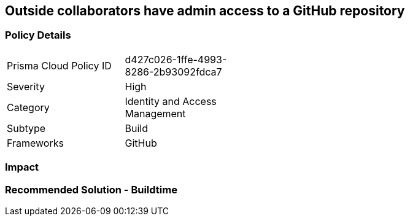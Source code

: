 == Outside collaborators have admin access to a GitHub repository

=== Policy Details 

[width=45%]
[cols="1,1"]
|=== 

|Prisma Cloud Policy ID
|d427c026-1ffe-4993-8286-2b93092fdca7

|Severity
|High
// add severity level

|Category
|Identity and Access Management
// add category+link

|Subtype
|Build
// add subtype-build/runtime

|Frameworks
|GitHub

|=== 

=== Impact
=== Recommended Solution - Buildtime







